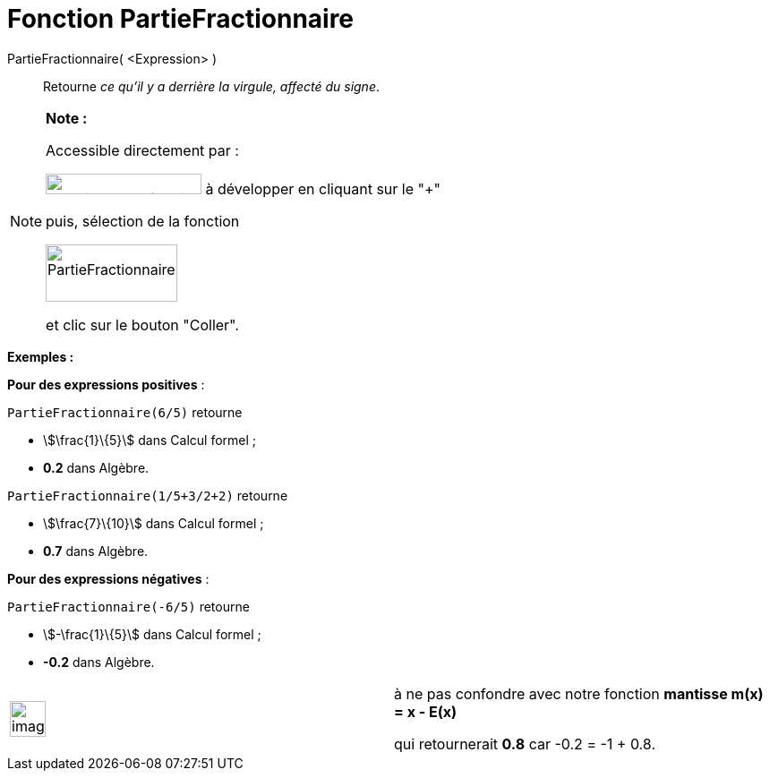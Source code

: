 = Fonction PartieFractionnaire
:page-en: FractionalPart_Function
ifdef::env-github[:imagesdir: /fr/modules/ROOT/assets/images]

PartieFractionnaire( <Expression> )::
  Retourne _ce qu'il y a derrière la virgule, affecté du signe_.

[NOTE]
====

*Note :*

Accessible directement par :

image:FonctionsMath%C3%A9matiques.PNG[FonctionsMathématiques.PNG,width=174,height=23] à développer en cliquant sur le
"+"

puis, sélection de la fonction

image:PartieFractionnaire.PNG[PartieFractionnaire.PNG,width=147,height=64]

et clic sur le bouton "Coller".

====

[EXAMPLE]
====

*Exemples :*

*Pour des expressions positives* :

`++PartieFractionnaire(6/5)++` retourne

* stem:[\frac{1}\{5}] dans Calcul formel ;
* *0.2* dans Algèbre.

`++PartieFractionnaire(1/5+3/2+2)++` retourne

* stem:[\frac{7}\{10}] dans Calcul formel ;
* *0.7* dans Algèbre.

====

[EXAMPLE]
====

*Pour des expressions négatives* :

`++PartieFractionnaire(-6/5)++` retourne

* stem:[-\frac{1}\{5}] dans Calcul formel ;
* *-0.2* dans Algèbre.

[width="100%",cols="50%,50%",]
|===
a|
image:Ambox_content.png[image,width=40,height=40]

a|
à ne pas confondre avec notre fonction *mantisse m(x) = x - E(x)*

qui retournerait *0.8* car -0.2 = -1 + 0.8.

|===

====
